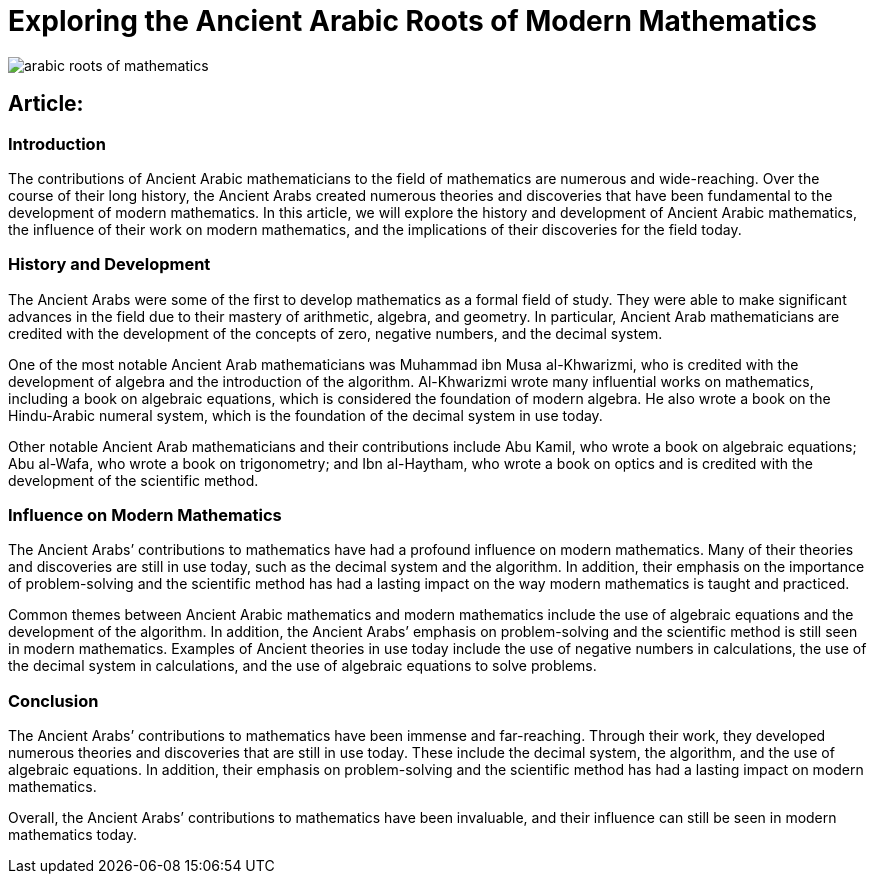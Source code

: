 = Exploring the Ancient Arabic Roots of Modern Mathematics

image::arabic-roots-of-mathematics.png[]

== Article:
 

=== Introduction 
The contributions of Ancient Arabic mathematicians to the field of mathematics are numerous and wide-reaching. Over the course of their long history, the Ancient Arabs created numerous theories and discoveries that have been fundamental to the development of modern mathematics. In this article, we will explore the history and development of Ancient Arabic mathematics, the influence of their work on modern mathematics, and the implications of their discoveries for the field today. 


=== History and Development 
The Ancient Arabs were some of the first to develop mathematics as a formal field of study. They were able to make significant advances in the field due to their mastery of arithmetic, algebra, and geometry. In particular, Ancient Arab mathematicians are credited with the development of the concepts of zero, negative numbers, and the decimal system. 

One of the most notable Ancient Arab mathematicians was Muhammad ibn Musa al-Khwarizmi, who is credited with the development of algebra and the introduction of the algorithm. Al-Khwarizmi wrote many influential works on mathematics, including a book on algebraic equations, which is considered the foundation of modern algebra. He also wrote a book on the Hindu-Arabic numeral system, which is the foundation of the decimal system in use today. 

Other notable Ancient Arab mathematicians and their contributions include Abu Kamil, who wrote a book on algebraic equations; Abu al-Wafa, who wrote a book on trigonometry; and Ibn al-Haytham, who wrote a book on optics and is credited with the development of the scientific method.

=== Influence on Modern Mathematics 
The Ancient Arabs’ contributions to mathematics have had a profound influence on modern mathematics. Many of their theories and discoveries are still in use today, such as the decimal system and the algorithm. In addition, their emphasis on the importance of problem-solving and the scientific method has had a lasting impact on the way modern mathematics is taught and practiced. 

Common themes between Ancient Arabic mathematics and modern mathematics include the use of algebraic equations and the development of the algorithm. In addition, the Ancient Arabs’ emphasis on problem-solving and the scientific method is still seen in modern mathematics. Examples of Ancient theories in use today include the use of negative numbers in calculations, the use of the decimal system in calculations, and the use of algebraic equations to solve problems. 

=== Conclusion 
The Ancient Arabs’ contributions to mathematics have been immense and far-reaching. Through their work, they developed numerous theories and discoveries that are still in use today. These include the decimal system, the algorithm, and the use of algebraic equations. In addition, their emphasis on problem-solving and the scientific method has had a lasting impact on modern mathematics. 

Overall, the Ancient Arabs’ contributions to mathematics have been invaluable, and their influence can still be seen in modern mathematics today.


